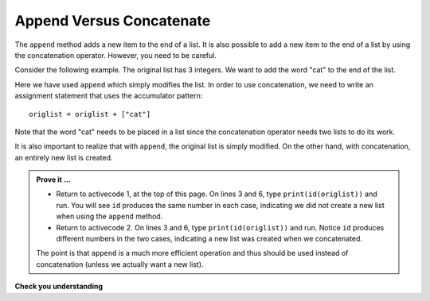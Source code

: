 ..  Copyright (C)  Brad Miller, David Ranum, Jeffrey Elkner, Peter Wentworth, Allen B. Downey, Chris
    Meyers, and Dario Mitchell.  Permission is granted to copy, distribute
    and/or modify this document under the terms of the GNU Free Documentation
    License, Version 1.3 or any later version published by the Free Software
    Foundation; with Invariant Sections being Forward, Prefaces, and
    Contributor List, no Front-Cover Texts, and no Back-Cover Texts.  A copy of
    the license is included in the section entitled "GNU Free Documentation
    License".

.. qnum::
   :prefix: list-16-
   :start: 1

Append Versus Concatenate
-------------------------

The ``append`` method adds a new item to the end of a list.  It is also possible to add a new item to the 
end of a list by using the concatenation operator.  However, you need to be careful.

Consider the following example.  The original list has 3 integers.  We want to add the word "cat" to the 
end of the list.

.. activecode:: li4a

    origlist = [45, 32, 88]
    print(origlist)

    origlist.append("cat")
    print(origlist)



Here we have used ``append`` which simply modifies the list.  In order to use concatenation, we need to 
write an assignment statement that uses the accumulator pattern::

    origlist = origlist + ["cat"]

Note that the word "cat" needs to be placed in a list since the concatenation operator needs two lists 
to do its work.

.. activecode:: li4b

    origlist = [45, 32, 88]
    print(origlist)

    origlist = origlist + ["cat"]
    print(origlist)

It is also important to realize that with ``append``, the original list is simply modified.  
On the other hand, with concatenation, an entirely new list is created.

.. admonition:: Prove it ...

   - Return to activecode 1, at the top of this page. On lines 3 and 6, type ``print(id(origlist))`` 
     and run. You will see ``id`` produces the same number in each case, indicating we 
     did not create a new list when using the ``append`` method.
   - Return to activecode 2. On lines 3 and 6, type ``print(id(origlist))`` and run. Notice ``id``
     produces different numbers in the two cases, indicating a new list was created when we concatenated.

   The point is that ``append`` is a much more efficient operation and thus should be used instead
   of concatenation (unless we actually want a new list).



**Check you understanding**

.. mchoice:: mc9w
   :answer_a: [4, 2, 8, 6, 5, 999]
   :answer_b: Error, you cannot concatenate a list with an integer.
   :correct: b
   :feedback_a: You cannot concatenate a list with an integer.
   :feedback_b: Yes, in order to perform concatenation you would need to write alist+[999].  You must have two lists.
   
   What is printed by the following statements?
   
   .. code-block:: python

     alist = [4, 2, 8, 6, 5]
     alist = alist + 999
     print(alist)


